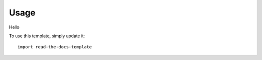 ========
Usage
========

Hello

To use this template, simply update it::

	import read-the-docs-template
